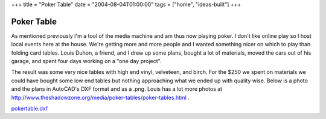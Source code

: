 +++
title = "Poker Table"
date = "2004-08-04T01:00:00"
tags = ["home", "ideas-built"]
+++


Poker Table
-----------

As mentioned previously I'm a tool of the media machine and am thus now playing poker.  I don't like online play so I host local events here at the house.  We're getting more and more people and I wanted something nicer on which to play than folding card tables.  Louis Duhon, a friend, and I drew up some plans, bought a lot of materials, moved the cars out of his garage, and spent four days working on a "one day project".

The result was some very nice tables with high end vinyl, velveteen, and birch.  For the $250 we spent on materials we could have bought some low end tables but nothing approaching what we ended up with quality wise. Below is a photo and the plans in AutoCAD's DXF format and as a .png. Louis has a lot more photos at http://www.theshadowzone.org/media/poker-tables/poker-tables.html .

|poker-table.png|

|ry4an-table.jpg|

`pokertable.dxf`_







.. _pokertable.dxf: /unblog/attachments/2004-08-04-pokertable.dxf


.. |poker-table.png| image:: /unblog/attachments/2004-08-04-poker-table.png

.. |ry4an-table.jpg| image:: /unblog/attachments/2004-08-04-ry4an-table.jpg


.. date: 1091595600
.. tags: home,ideas-built

